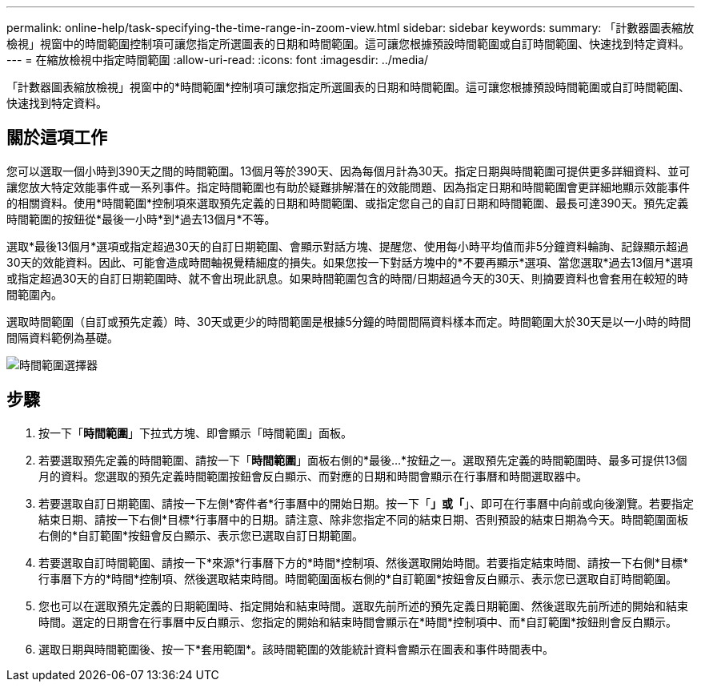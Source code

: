 ---
permalink: online-help/task-specifying-the-time-range-in-zoom-view.html 
sidebar: sidebar 
keywords:  
summary: 「計數器圖表縮放檢視」視窗中的時間範圍控制項可讓您指定所選圖表的日期和時間範圍。這可讓您根據預設時間範圍或自訂時間範圍、快速找到特定資料。 
---
= 在縮放檢視中指定時間範圍
:allow-uri-read: 
:icons: font
:imagesdir: ../media/


[role="lead"]
「計數器圖表縮放檢視」視窗中的*時間範圍*控制項可讓您指定所選圖表的日期和時間範圍。這可讓您根據預設時間範圍或自訂時間範圍、快速找到特定資料。



== 關於這項工作

您可以選取一個小時到390天之間的時間範圍。13個月等於390天、因為每個月計為30天。指定日期與時間範圍可提供更多詳細資料、並可讓您放大特定效能事件或一系列事件。指定時間範圍也有助於疑難排解潛在的效能問題、因為指定日期和時間範圍會更詳細地顯示效能事件的相關資料。使用*時間範圍*控制項來選取預先定義的日期和時間範圍、或指定您自己的自訂日期和時間範圍、最長可達390天。預先定義時間範圍的按鈕從*最後一小時*到*過去13個月*不等。

選取*最後13個月*選項或指定超過30天的自訂日期範圍、會顯示對話方塊、提醒您、使用每小時平均值而非5分鐘資料輪詢、記錄顯示超過30天的效能資料。因此、可能會造成時間軸視覺精細度的損失。如果您按一下對話方塊中的*不要再顯示*選項、當您選取*過去13個月*選項或指定超過30天的自訂日期範圍時、就不會出現此訊息。如果時間範圍包含的時間/日期超過今天的30天、則摘要資料也會套用在較短的時間範圍內。

選取時間範圍（自訂或預先定義）時、30天或更少的時間範圍是根據5分鐘的時間間隔資料樣本而定。時間範圍大於30天是以一小時的時間間隔資料範例為基礎。

image::../media/time-range-selector.gif[時間範圍選擇器]



== 步驟

. 按一下「*時間範圍*」下拉式方塊、即會顯示「時間範圍」面板。
. 若要選取預先定義的時間範圍、請按一下「*時間範圍*」面板右側的*最後...*按鈕之一。選取預先定義的時間範圍時、最多可提供13個月的資料。您選取的預先定義時間範圍按鈕會反白顯示、而對應的日期和時間會顯示在行事曆和時間選取器中。
. 若要選取自訂日期範圍、請按一下左側*寄件者*行事曆中的開始日期。按一下「*」或「*」、即可在行事曆中向前或向後瀏覽。若要指定結束日期、請按一下右側*目標*行事曆中的日期。請注意、除非您指定不同的結束日期、否則預設的結束日期為今天。時間範圍面板右側的*自訂範圍*按鈕會反白顯示、表示您已選取自訂日期範圍。
. 若要選取自訂時間範圍、請按一下*來源*行事曆下方的*時間*控制項、然後選取開始時間。若要指定結束時間、請按一下右側*目標*行事曆下方的*時間*控制項、然後選取結束時間。時間範圍面板右側的*自訂範圍*按鈕會反白顯示、表示您已選取自訂時間範圍。
. 您也可以在選取預先定義的日期範圍時、指定開始和結束時間。選取先前所述的預先定義日期範圍、然後選取先前所述的開始和結束時間。選定的日期會在行事曆中反白顯示、您指定的開始和結束時間會顯示在*時間*控制項中、而*自訂範圍*按鈕則會反白顯示。
. 選取日期與時間範圍後、按一下*套用範圍*。該時間範圍的效能統計資料會顯示在圖表和事件時間表中。

